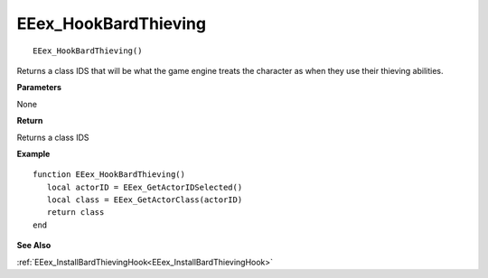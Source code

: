 .. _EEex_HookBardThieving:

===================================
EEex_HookBardThieving 
===================================

::

   EEex_HookBardThieving()

Returns a class IDS that will be what the game engine treats the character as when they use their thieving abilities.

**Parameters**

None

**Return**

Returns a class IDS


**Example**

::

   function EEex_HookBardThieving()
      local actorID = EEex_GetActorIDSelected()
      local class = EEex_GetActorClass(actorID)
      return class
   end

**See Also**

:ref:`EEex_InstallBardThievingHook<EEex_InstallBardThievingHook>`

